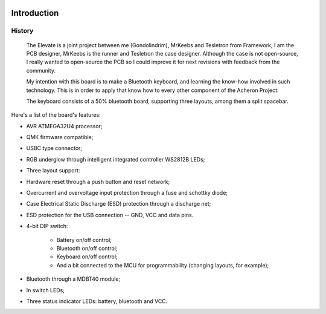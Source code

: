 |pcbBadge|
|protoBadge|
|firmwareBadge|

.. figure:: ../images/elevateLogoInside.svg

************
Introduction
************

History
=======

	The Elevate is a joint project between me (Gondolindrim), MrKeebs and Tesletron from Framework; I am the PCB designer, MrKeebs is the runner and Tesletron the case designer. Although the case is not open-source, I really wanted to open-source the PCB so I could improve it for next revisions with feedback from the community.

	My intention with this board is to make a Bluetooth keyboard, and learning the know-how involved in such technology. This is in order to apply that know how to every other component of the Acheron Project.

	The keyboard consists of a 50% bluetooth board, supporting three layouts, among them a split spacebar.

Here's a list of the board's features:

- AVR ATMEGA32U4 processor;

- QMK firmware compatible;

- USBC type connector;

- RGB underglow through intelligent integrated controller WS2812B LEDs;

- Three layout support:

- Hardware reset through a push button and reset network;

- Overcurrent and overvoltage input protection through a fuse and schottky diode;

- Case Electrical Static Discharge (ESD) protection through a discharge net;

- ESD protection for the USB connection -- GND, VCC and data pins.

- 4-bit DIP switch:

	- Battery on/off control;

	- Bluetooth on/off control;
	
	- Keyboard on/off control;

	- And a bit connected to the MCU for programmability (changing layouts, for example);

- Bluetooth through a MDBT40 module;

- In switch LEDs;

- Three status indicator LEDs: battery, bluetooth and VCC.

.. |pcbBadge| image:: https://img.shields.io/badge/PCB%20Version-v1.0-blue.svg?style=flat
.. |protoBadge| image:: https://img.shields.io/badge/Prototype-not%20available-inactive.svg?style=flat
.. |firmwareBadge| image:: https://img.shields.io/badge/Firmware-not%20available-inactive.svg?style=flat
